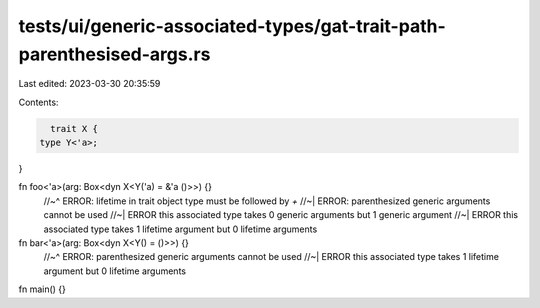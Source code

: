 tests/ui/generic-associated-types/gat-trait-path-parenthesised-args.rs
======================================================================

Last edited: 2023-03-30 20:35:59

Contents:

.. code-block:: rs

    trait X {
  type Y<'a>;
}

fn foo<'a>(arg: Box<dyn X<Y('a) = &'a ()>>) {}
  //~^ ERROR: lifetime in trait object type must be followed by `+`
  //~| ERROR: parenthesized generic arguments cannot be used
  //~| ERROR this associated type takes 0 generic arguments but 1 generic argument
  //~| ERROR this associated type takes 1 lifetime argument but 0 lifetime arguments


fn bar<'a>(arg: Box<dyn X<Y() = ()>>) {}
  //~^ ERROR: parenthesized generic arguments cannot be used
  //~| ERROR this associated type takes 1 lifetime argument but 0 lifetime arguments

fn main() {}


